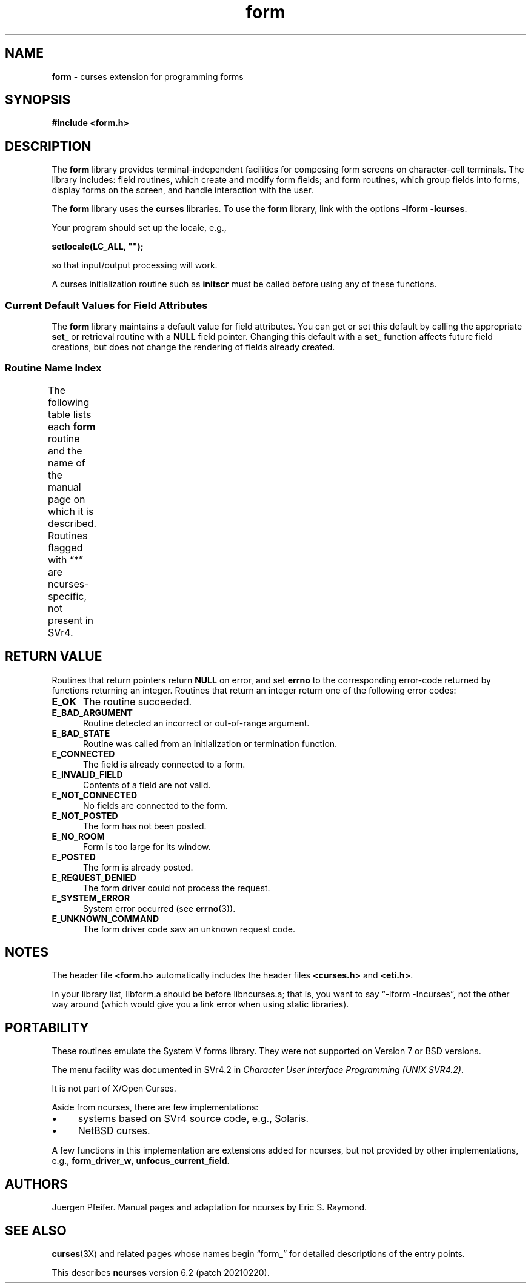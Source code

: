 '\" t
.\"***************************************************************************
.\" Copyright 2018-2019,2020 Thomas E. Dickey                                *
.\" Copyright 1998-2016,2017 Free Software Foundation, Inc.                  *
.\"                                                                          *
.\" Permission is hereby granted, free of charge, to any person obtaining a  *
.\" copy of this software and associated documentation files (the            *
.\" "Software"), to deal in the Software without restriction, including      *
.\" without limitation the rights to use, copy, modify, merge, publish,      *
.\" distribute, distribute with modifications, sublicense, and/or sell       *
.\" copies of the Software, and to permit persons to whom the Software is    *
.\" furnished to do so, subject to the following conditions:                 *
.\"                                                                          *
.\" The above copyright notice and this permission notice shall be included  *
.\" in all copies or substantial portions of the Software.                   *
.\"                                                                          *
.\" THE SOFTWARE IS PROVIDED "AS IS", WITHOUT WARRANTY OF ANY KIND, EXPRESS  *
.\" OR IMPLIED, INCLUDING BUT NOT LIMITED TO THE WARRANTIES OF               *
.\" MERCHANTABILITY, FITNESS FOR A PARTICULAR PURPOSE AND NONINFRINGEMENT.   *
.\" IN NO EVENT SHALL THE ABOVE COPYRIGHT HOLDERS BE LIABLE FOR ANY CLAIM,   *
.\" DAMAGES OR OTHER LIABILITY, WHETHER IN AN ACTION OF CONTRACT, TORT OR    *
.\" OTHERWISE, ARISING FROM, OUT OF OR IN CONNECTION WITH THE SOFTWARE OR    *
.\" THE USE OR OTHER DEALINGS IN THE SOFTWARE.                               *
.\"                                                                          *
.\" Except as contained in this notice, the name(s) of the above copyright   *
.\" holders shall not be used in advertising or otherwise to promote the     *
.\" sale, use or other dealings in this Software without prior written       *
.\" authorization.                                                           *
.\"***************************************************************************
.\"
.\" $Id: form.3x,v 1.36 2020/12/12 16:34:33 tom Exp $
.TH form 3X ""
.ie \n(.g .ds `` \(lq
.el       .ds `` ``
.ie \n(.g .ds '' \(rq
.el       .ds '' ''
.de bP
.ie n  .IP \(bu 4
.el    .IP \(bu 2
..
.SH NAME
\fBform\fR \- curses extension for programming forms
.SH SYNOPSIS
\fB#include <form.h>\fR
.br
.SH DESCRIPTION
The \fBform\fR library provides terminal-independent facilities for composing
form screens on character-cell terminals.
The library includes: field
routines, which create and modify form fields; and form routines, which group
fields into forms, display forms on the screen, and handle interaction with the
user.
.PP
The \fBform\fR library uses the \fBcurses\fR libraries.
To use the \fBform\fR library, link with the options
\fB\-lform \-lcurses\fR.
.PP
Your program should set up the locale, e.g.,
.sp
     \fBsetlocale(LC_ALL, "");\fP
.sp
so that input/output processing will work.
.PP
A curses initialization routine such as \fBinitscr\fR must be called
before using any of these functions.
.
.SS Current Default Values for Field Attributes
.
The \fBform\fR library maintains a default value for field attributes.
You
can get or set this default by calling the appropriate \fBset_\fR
or retrieval
routine with a \fBNULL\fR field pointer.
Changing this default with a
\fBset_\fR function affects future field creations, but does not change the
rendering of fields already created.
.
.SS Routine Name Index
.
The following table lists each \fBform\fR routine and the name of
the manual page on which it is described.
Routines flagged with \*(``*\*(''
are ncurses-specific, not present in SVr4.
.
.TS
l l
l l .
\fBcurses\fR Routine Name	Manual Page Name
=
current_field	\fBform_page\fR(3X)
data_ahead	\fBform_data\fR(3X)
data_behind	\fBform_data\fR(3X)
dup_field	\fBform_field_new\fR(3X)
dynamic_field_info	\fBform_field_info\fR(3X)
field_arg	\fBform_field_validation\fR(3X)
field_back	\fBform_field_attributes\fR(3X)
field_buffer	\fBform_field_buffer\fR(3X)
field_count	\fBform_field\fR(3X)
field_fore	\fBform_field_attributes\fR(3X)
field_index	\fBform_page\fR(3X)
field_info	\fBform_field_info\fR(3X)
field_init	\fBform_hook\fR(3X)
field_just	\fBform_field_just\fR(3X)
field_opts	\fBform_field_opts\fR(3X)
field_opts_off	\fBform_field_opts\fR(3X)
field_opts_on	\fBform_field_opts\fR(3X)
field_pad	\fBform_field_attributes\fR(3X)
field_status	\fBform_field_buffer\fR(3X)
field_term	\fBform_hook\fR(3X)
field_type	\fBform_field_validation\fR(3X)
field_userptr	\fBform_field_userptr\fR(3X)
form_driver	\fBform_driver\fR(3X)
form_driver_w	\fBform_driver\fR(3X)*
form_fields	\fBform_field\fR(3X)
form_init	\fBform_hook\fR(3X)
form_opts	\fBform_opts\fR(3X)
form_opts_off	\fBform_opts\fR(3X)
form_opts_on	\fBform_opts\fR(3X)
form_page	\fBform_page\fR(3X)
form_request_by_name	\fBform_requestname\fR(3X)*
form_request_name	\fBform_requestname\fR(3X)*
form_sub	\fBform_win\fR(3X)
form_term	\fBform_hook\fR(3X)
form_userptr	\fBform_userptr\fR(3X)
form_win	\fBform_win\fR(3X)
free_field	\fBform_field_new\fR(3X)
free_fieldtype	\fBform_fieldtype\fR(3X)
free_form	\fBform_new\fR(3X)
link_field	\fBform_field_new\fR(3X)
link_fieldtype	\fBform_fieldtype\fR(3X)
move_field	\fBform_field\fR(3X)
new_field	\fBform_field_new\fR(3X)
new_fieldtype	\fBform_fieldtype\fR(3X)
new_form	\fBform_new\fR(3X)
new_page	\fBform_new_page\fR(3X)
pos_form_cursor	\fBform_cursor\fR(3X)
post_form	\fBform_post\fR(3X)
scale_form	\fBform_win\fR(3X)
set_current_field	\fBform_page\fR(3X)
set_field_back	\fBform_field_attributes\fR(3X)
set_field_buffer	\fBform_field_buffer\fR(3X)
set_field_fore	\fBform_field_attributes\fR(3X)
set_field_init	\fBform_hook\fR(3X)
set_field_just	\fBform_field_just\fR(3X)
set_field_opts	\fBform_field_opts\fR(3X)
set_field_pad	\fBform_field_attributes\fR(3X)
set_field_status	\fBform_field_buffer\fR(3X)
set_field_term	\fBform_hook\fR(3X)
set_field_type	\fBform_field_validation\fR(3X)
set_field_userptr	\fBform_field_userptr\fR(3X)
set_fieldtype_arg	\fBform_fieldtype\fR(3X)
set_fieldtype_choice	\fBform_fieldtype\fR(3X)
set_form_fields	\fBform_field\fR(3X)
set_form_init	\fBform_hook\fR(3X)
set_form_opts	\fBform_field_opts\fR(3X)
set_form_page	\fBform_page\fR(3X)
set_form_sub	\fBform_win\fR(3X)
set_form_term	\fBform_hook\fR(3X)
set_form_userptr	\fBform_userptr\fR(3X)
set_form_win	\fBform_win\fR(3X)
set_max_field	\fBform_field_buffer\fR(3X)
set_new_page	\fBform_new_page\fR(3X)
unfocus_current_field	\fBform_page\fR(3X)*
unpost_form	\fBform_post\fR(3X)
.TE
.SH RETURN VALUE
Routines that return pointers return \fBNULL\fR on error,
and set \fBerrno\fP to the corresponding error-code returned by functions
returning an integer.
Routines that return
an integer return one of the following error codes:
.TP 5
.B E_OK
The routine succeeded.
.TP 5
.B E_BAD_ARGUMENT
Routine detected an incorrect or out-of-range argument.
.TP 5
.B E_BAD_STATE
Routine was called from an initialization or termination function.
.TP 5
.B E_CONNECTED
The field is already connected to a form.
.TP 5
.B E_INVALID_FIELD
Contents of a field are not valid.
.TP 5
.B E_NOT_CONNECTED
No fields are connected to the form.
.TP 5
.B E_NOT_POSTED
The form has not been posted.
.TP 5
.B E_NO_ROOM
Form is too large for its window.
.TP 5
.B E_POSTED
The form is already posted.
.TP 5
.B E_REQUEST_DENIED
The form driver could not process the request.
.TP 5
.B E_SYSTEM_ERROR
System error occurred (see \fBerrno\fR(3)).
.TP 5
.B E_UNKNOWN_COMMAND
The form driver code saw an unknown request code.
.SH NOTES
The header file \fB<form.h>\fR automatically includes the header files
\fB<curses.h>\fR and \fB<eti.h>\fR.
.PP
In your library list, libform.a should be before libncurses.a; that is,
you want to say \*(``\-lform \-lncurses\*('', not the other way around
(which would give you a link error when using static libraries).
.SH PORTABILITY
These routines emulate the System V forms library.
They were not supported on
Version 7 or BSD versions.
.PP
The menu facility was documented in SVr4.2 in
\fICharacter User Interface Programming (UNIX SVR4.2)\fP.
.PP
It is not part of X/Open Curses.
.PP
Aside from ncurses, there are few implementations:
.bP
systems based on SVr4 source code, e.g., Solaris.
.bP
NetBSD curses.
.PP
A few functions in this implementation are extensions added for ncurses,
but not provided by other implementations, e.g.,
\fBform_driver_w\fP,
\fBunfocus_current_field\fP.
.SH AUTHORS
Juergen Pfeifer.
Manual pages and adaptation for ncurses by Eric
S. Raymond.
.SH SEE ALSO
\fBcurses\fR(3X) and related pages whose names begin \*(``form_\*('' for detailed
descriptions of the entry points.
.PP
This describes \fBncurses\fR
version 6.2 (patch 20210220).
